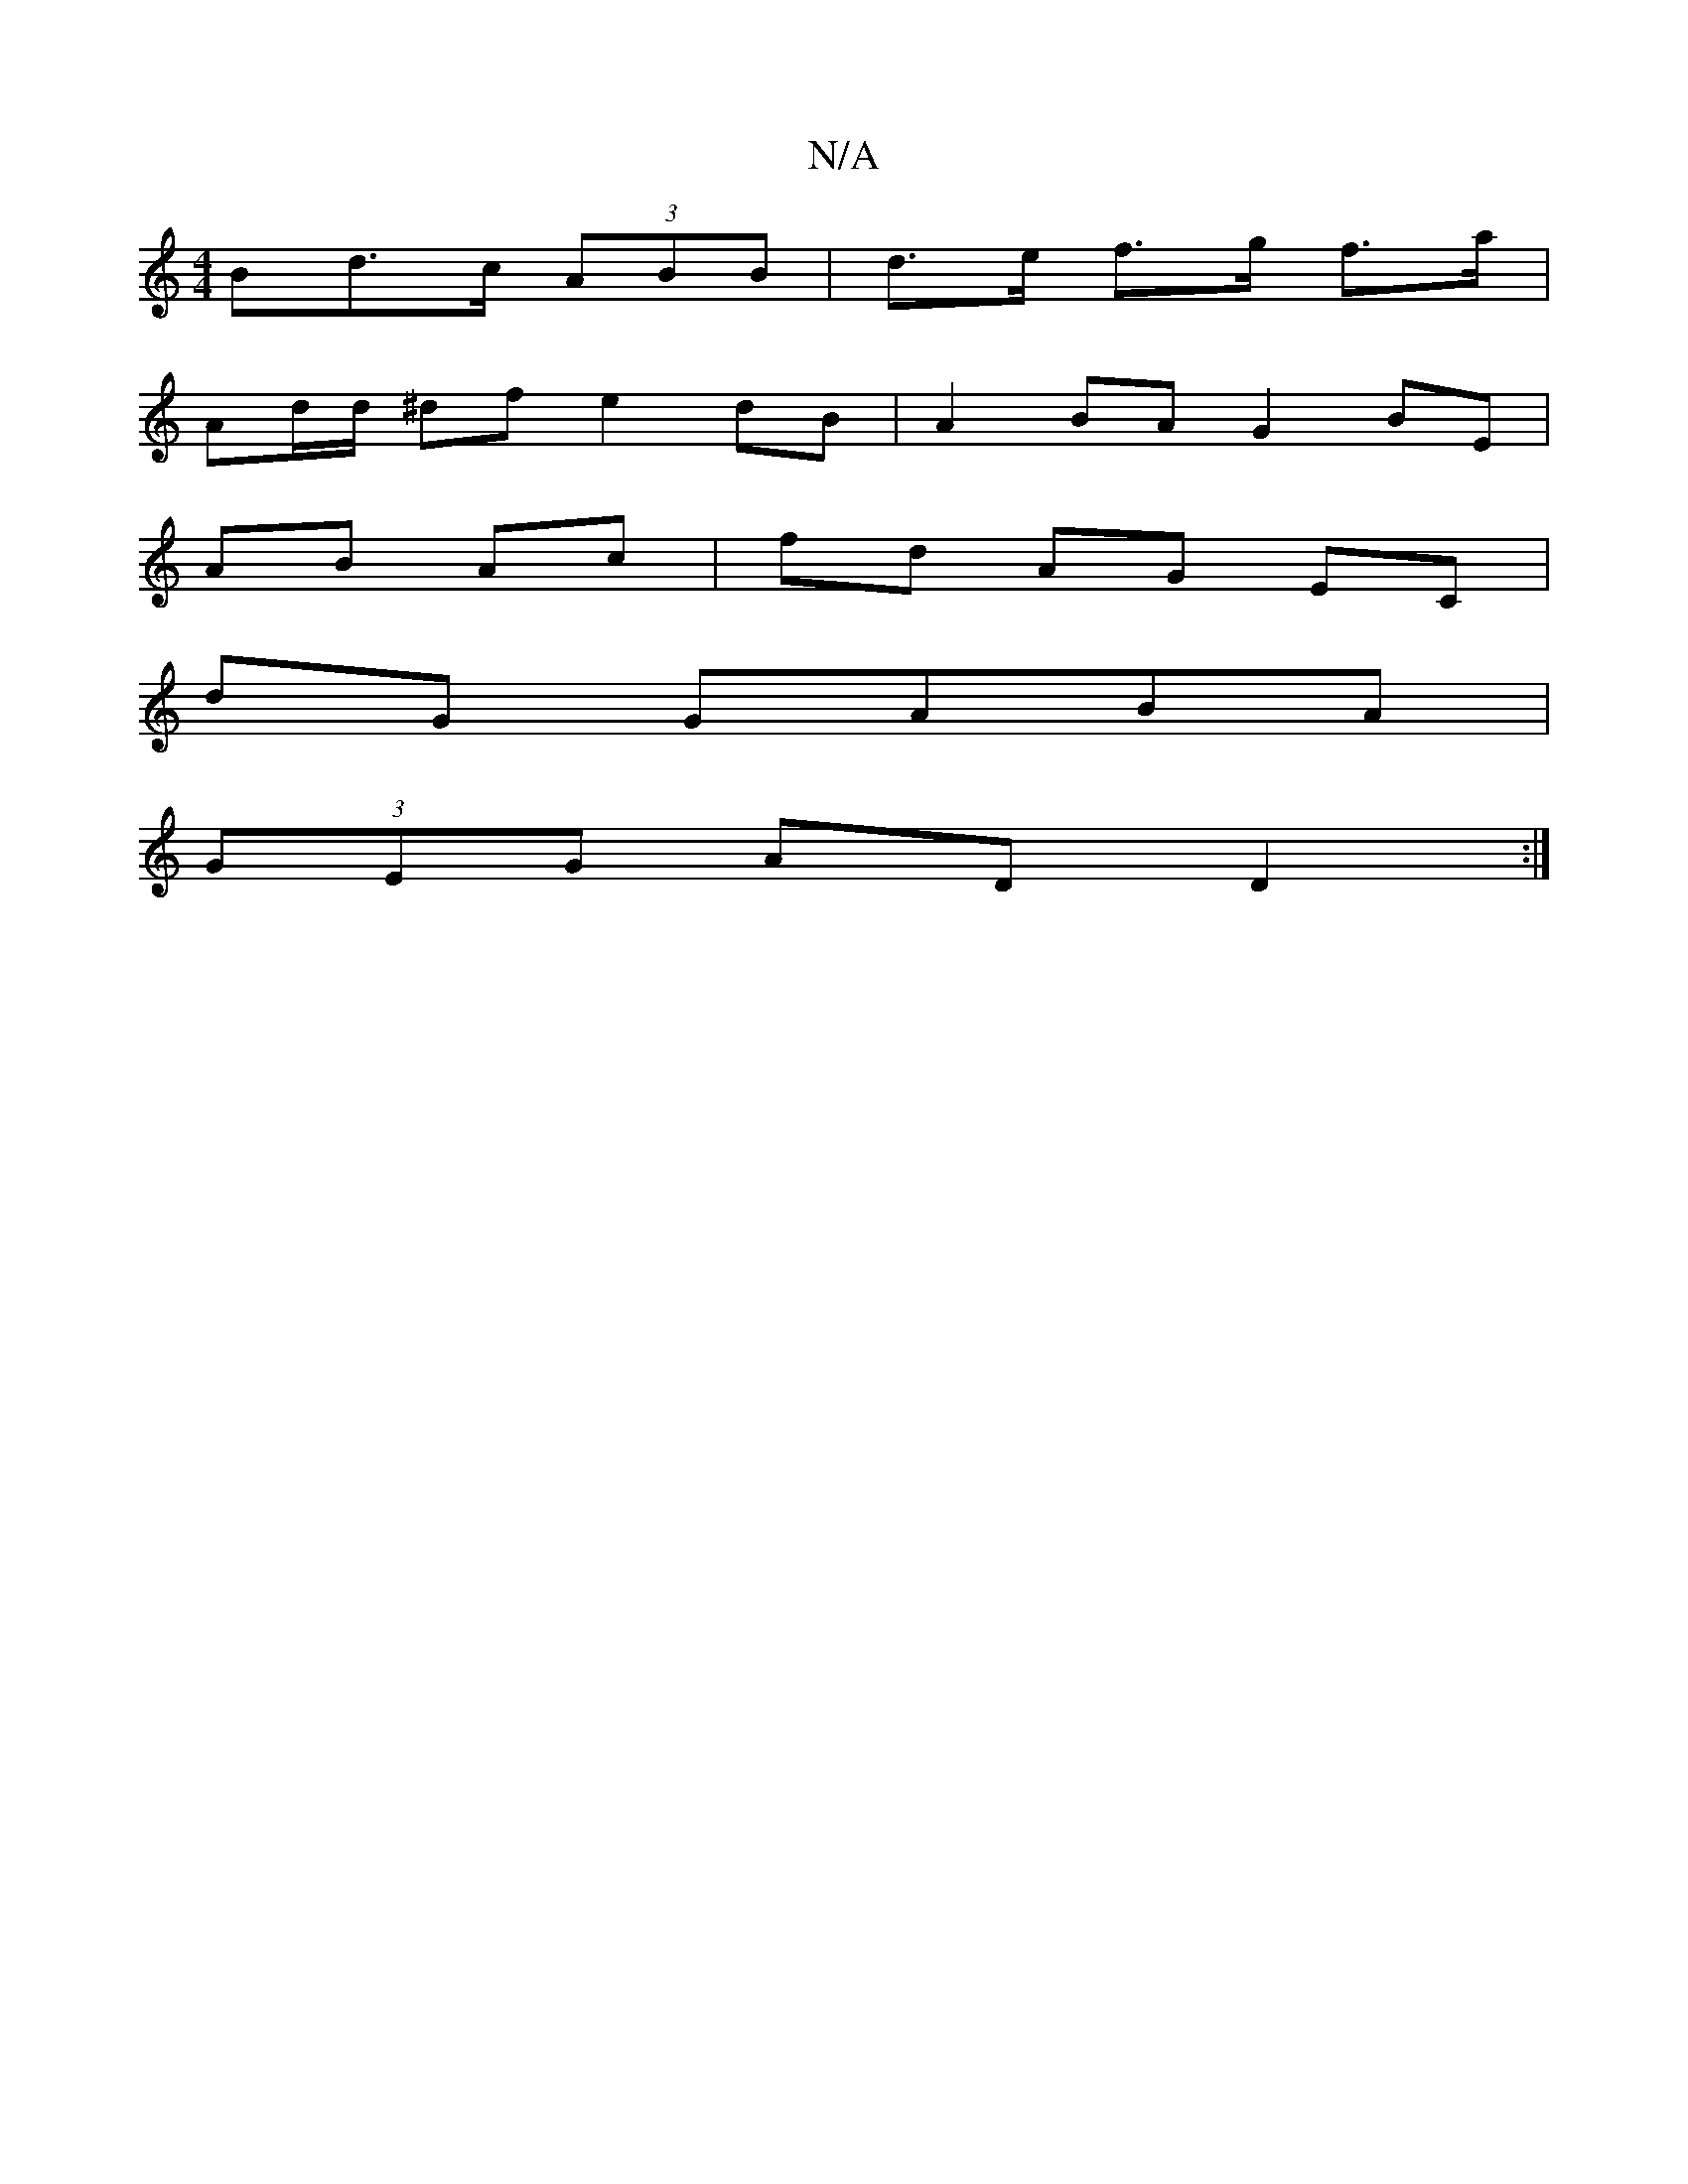X:1
T:N/A
M:4/4
R:N/A
K:Cmajor
>Bd>c  (3ABB | d>e f>g f>a |
Ad/d/ ^df e2 dB | A2 BA G2 BE|
AB Ac|fd AG EC |
dG GABA |
(3GEG AD D2:|

|:(AD) EG AB|G/B/c dd {e/}d.B.c) | dBGA AcAc | g3g fgef |
g2 bg fedB|AGFG EGEG|
A2c2 B3G|e2aa (gfe
